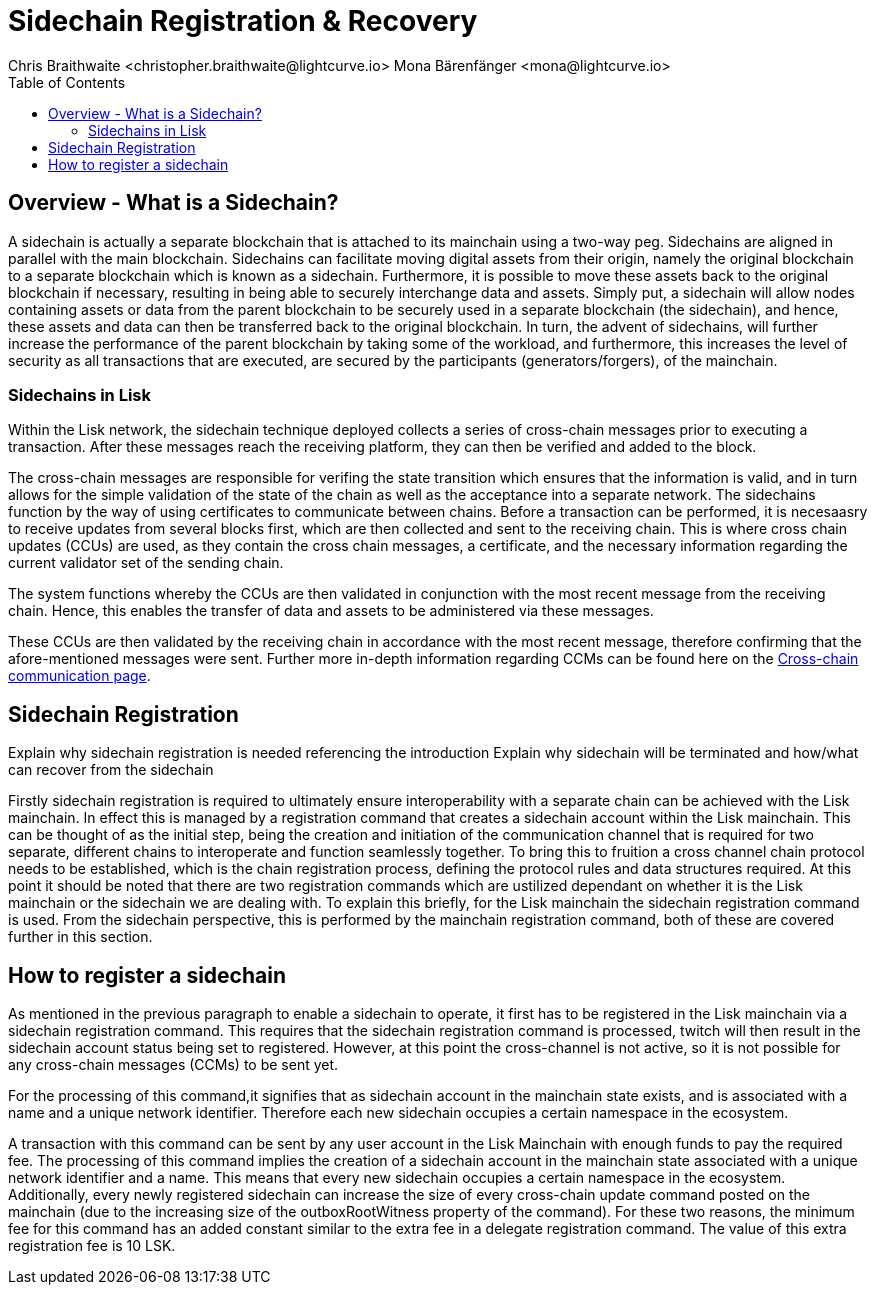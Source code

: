 = Sidechain Registration & Recovery
Chris Braithwaite <christopher.braithwaite@lightcurve.io> Mona Bärenfänger <mona@lightcurve.io>
:description: How to register, terminate, and recover a sidechain.
:toc:
:idprefix:
:idseparator: -
:imagesdir: ../../assets/images

:url_ccm: understand-blockchain/interoperability/communication.adoc

//:url_how_blockchain_works: intro/how-blockchain-works.adoc
//:url_transactions: understand-blockchain/lisk-protocol/transactions.adoc

== Overview - What is a Sidechain?

A sidechain is actually a separate blockchain that is attached to its mainchain using a two-way peg. Sidechains are aligned in parallel with the main blockchain. Sidechains can facilitate moving digital assets from their origin, namely the original blockchain to a separate blockchain which is known as a sidechain.
Furthermore, it is possible to move these assets back to the original blockchain if necessary, resulting in being able to securely interchange data and assets.
Simply put,  a sidechain will allow nodes containing assets or data from the parent blockchain to be securely used in a separate blockchain (the sidechain), and hence, these assets and data can then be transferred back to the original blockchain.
In turn, the advent of sidechains, will further increase the performance of the parent blockchain by taking some of the workload, and furthermore, this increases the level of security as all transactions that are executed, are secured by the participants (generators/forgers), of the mainchain.

=== Sidechains in Lisk
Within the Lisk network, the sidechain technique deployed collects a series of cross-chain messages prior to executing a transaction. After these messages reach the receiving platform, they can then be verified and added to the block.

The cross-chain messages are responsible for verifing the state transition which ensures that the information is valid, and in turn allows for the simple validation of the state of the chain as well as the acceptance into a separate network.
The sidechains function by the way of using certificates to communicate between chains.
Before a transaction can be performed, it is necesaasry to receive updates from several blocks first, which are then collected and sent to the receiving chain. This is where cross chain updates (CCUs) are used, as they contain the cross chain messages, a certificate, and the necessary information regarding the current validator set of the sending chain.

The system functions whereby the CCUs are then validated in conjunction with the most recent message from the receiving chain.
Hence, this enables the transfer of data and assets to be administered via these messages.

These CCUs are then validated by the receiving chain in accordance with the most recent message, therefore confirming that the afore-mentioned messages were sent.
Further more in-depth information regarding CCMs can be found here on the xref:{url_ccm}[Cross-chain communication page].


== Sidechain Registration

Explain why sidechain registration is needed referencing the introduction
Explain why sidechain will be terminated and how/what can recover from the sidechain


Firstly sidechain registration is required to ultimately ensure interoperability with a separate chain can be achieved with the Lisk mainchain.
In effect this is managed by a registration command that creates a sidechain account within the Lisk mainchain. This can be thought of as the initial step, being the creation and initiation of the communication channel that is required for two separate, different chains to interoperate and function seamlessly together.
To bring this to fruition a cross channel chain protocol needs to be established, which is the chain registration process, defining the protocol rules and data structures required.
At this point it should be noted that there are two registration commands which are ustilized dependant on whether it is the Lisk mainchain or the sidechain we are dealing with. To explain this briefly, for the Lisk mainchain the sidechain registration command is used. From the sidechain perspective, this is performed by the mainchain registration command, both of these are covered further in this section.




== How to register a sidechain

As mentioned in the previous paragraph to enable a sidechain to operate, it first has to be registered in the Lisk mainchain via a sidechain registration command. This requires that the sidechain registration command is processed, twitch will then result in the sidechain account status being set to registered.
However, at this point the cross-channel is not active, so it is not possible for any cross-chain messages (CCMs) to be sent yet.

For the processing of this command,it signifies that as sidechain account in the mainchain state exists, and is associated with a name and a unique network identifier. Therefore each new sidechain occupies a certain namespace in the ecosystem.





A transaction with this command can be sent by any user account in the Lisk Mainchain with enough funds to pay the required fee. The processing of this command implies the creation of a sidechain account in the mainchain state associated with a unique network identifier and a name. This means that every new sidechain occupies a certain namespace in the ecosystem. Additionally, every newly registered sidechain can increase the size of every cross-chain update command posted on the mainchain (due to the increasing size of the outboxRootWitness property of the command). For these two reasons, the minimum fee for this command has an added constant similar to the extra fee in a delegate registration command. The value of this extra registration fee is 10 LSK.
